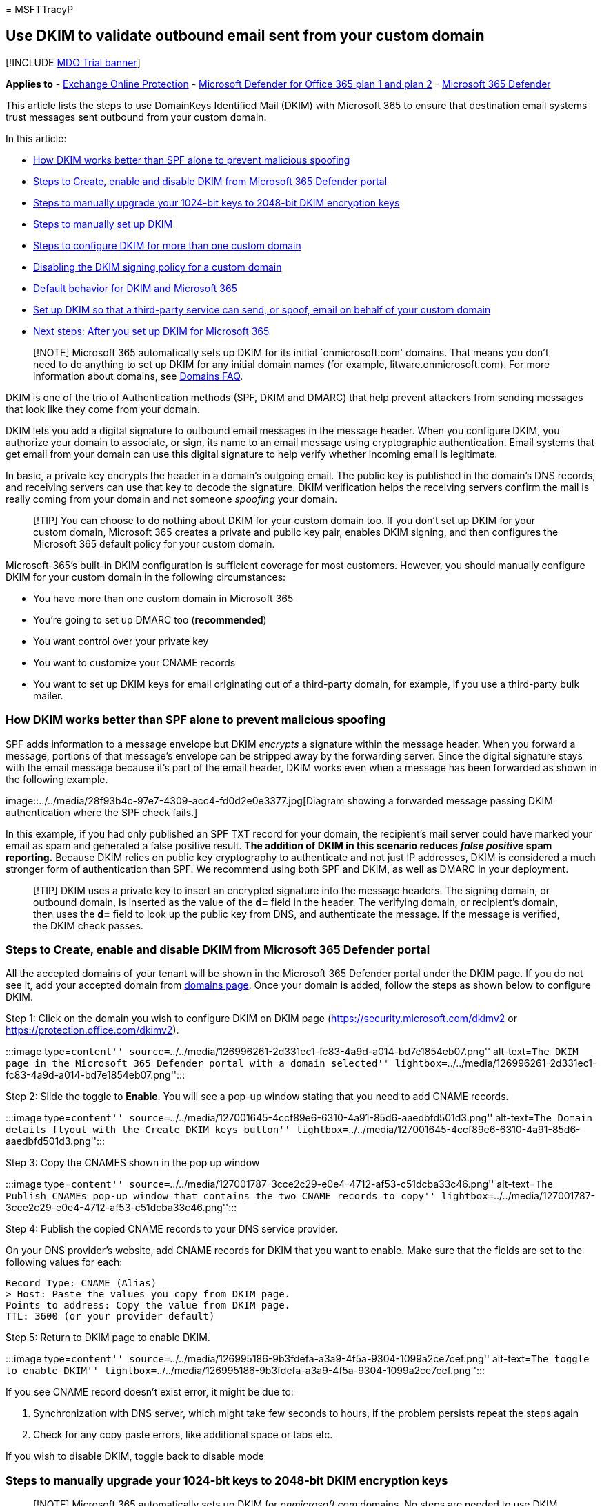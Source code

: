 = 
MSFTTracyP

== Use DKIM to validate outbound email sent from your custom domain

{empty}[!INCLUDE link:../includes/mdo-trial-banner.md[MDO Trial banner]]

*Applies to* - link:eop-about.md[Exchange Online Protection] -
link:defender-for-office-365.md[Microsoft Defender for Office 365 plan 1
and plan 2] - link:../defender/microsoft-365-defender.md[Microsoft 365
Defender]

This article lists the steps to use DomainKeys Identified Mail (DKIM)
with Microsoft 365 to ensure that destination email systems trust
messages sent outbound from your custom domain.

In this article:

* link:#how-dkim-works-better-than-spf-alone-to-prevent-malicious-spoofing[How
DKIM works better than SPF alone to prevent malicious spoofing]
* link:#steps-to-create-enable-and-disable-dkim-from-microsoft-365-defender-portal[Steps
to Create&#44; enable and disable DKIM from Microsoft 365 Defender portal]
* link:#steps-to-manually-upgrade-your-1024-bit-keys-to-2048-bit-dkim-encryption-keys[Steps
to manually upgrade your 1024-bit keys to 2048-bit DKIM encryption keys]
* link:#steps-to-manually-set-up-dkim[Steps to manually set up DKIM]
* link:#to-configure-dkim-for-more-than-one-custom-domain[Steps to
configure DKIM for more than one custom domain]
* link:#disabling-the-dkim-signing-policy-for-a-custom-domain[Disabling
the DKIM signing policy for a custom domain]
* link:#default-behavior-for-dkim-and-microsoft-365[Default behavior for
DKIM and Microsoft 365]
* link:#set-up-dkim-so-that-a-third-party-service-can-send-or-spoof-email-on-behalf-of-your-custom-domain[Set
up DKIM so that a third-party service can send&#44; or spoof&#44; email on
behalf of your custom domain]
* link:#next-steps-after-you-set-up-dkim-for-microsoft-365[Next steps:
After you set up DKIM for Microsoft 365]

____
[!NOTE] Microsoft 365 automatically sets up DKIM for its initial
`onmicrosoft.com' domains. That means you don’t need to do anything to
set up DKIM for any initial domain names (for example,
litware.onmicrosoft.com). For more information about domains, see
link:++../../admin/setup/domains-faq.yml#why-do-i-have-an--onmicrosoft-com--domain++[Domains
FAQ].
____

DKIM is one of the trio of Authentication methods (SPF, DKIM and DMARC)
that help prevent attackers from sending messages that look like they
come from your domain.

DKIM lets you add a digital signature to outbound email messages in the
message header. When you configure DKIM, you authorize your domain to
associate, or sign, its name to an email message using cryptographic
authentication. Email systems that get email from your domain can use
this digital signature to help verify whether incoming email is
legitimate.

In basic, a private key encrypts the header in a domain’s outgoing
email. The public key is published in the domain’s DNS records, and
receiving servers can use that key to decode the signature. DKIM
verification helps the receiving servers confirm the mail is really
coming from your domain and not someone _spoofing_ your domain.

____
[!TIP] You can choose to do nothing about DKIM for your custom domain
too. If you don’t set up DKIM for your custom domain, Microsoft 365
creates a private and public key pair, enables DKIM signing, and then
configures the Microsoft 365 default policy for your custom domain.
____

Microsoft-365’s built-in DKIM configuration is sufficient coverage for
most customers. However, you should manually configure DKIM for your
custom domain in the following circumstances:

* You have more than one custom domain in Microsoft 365
* You’re going to set up DMARC too (*recommended*)
* You want control over your private key
* You want to customize your CNAME records
* You want to set up DKIM keys for email originating out of a
third-party domain, for example, if you use a third-party bulk mailer.

=== How DKIM works better than SPF alone to prevent malicious spoofing

SPF adds information to a message envelope but DKIM _encrypts_ a
signature within the message header. When you forward a message,
portions of that message’s envelope can be stripped away by the
forwarding server. Since the digital signature stays with the email
message because it’s part of the email header, DKIM works even when a
message has been forwarded as shown in the following example.

image::../../media/28f93b4c-97e7-4309-acc4-fd0d2e0e3377.jpg[Diagram
showing a forwarded message passing DKIM authentication where the SPF
check fails.]

In this example, if you had only published an SPF TXT record for your
domain, the recipient’s mail server could have marked your email as spam
and generated a false positive result. *The addition of DKIM in this
scenario reduces _false positive_ spam reporting.* Because DKIM relies
on public key cryptography to authenticate and not just IP addresses,
DKIM is considered a much stronger form of authentication than SPF. We
recommend using both SPF and DKIM, as well as DMARC in your deployment.

____
[!TIP] DKIM uses a private key to insert an encrypted signature into the
message headers. The signing domain, or outbound domain, is inserted as
the value of the *d=* field in the header. The verifying domain, or
recipient’s domain, then uses the *d=* field to look up the public key
from DNS, and authenticate the message. If the message is verified, the
DKIM check passes.
____

=== Steps to Create, enable and disable DKIM from Microsoft 365 Defender portal

All the accepted domains of your tenant will be shown in the Microsoft
365 Defender portal under the DKIM page. If you do not see it, add your
accepted domain from
link:/microsoft-365/admin/setup/add-domain#add-a-domain[domains page].
Once your domain is added, follow the steps as shown below to configure
DKIM.

Step 1: Click on the domain you wish to configure DKIM on DKIM page
(https://security.microsoft.com/dkimv2 or
https://protection.office.com/dkimv2).

:::image type=``content''
source=``../../media/126996261-2d331ec1-fc83-4a9d-a014-bd7e1854eb07.png''
alt-text=``The DKIM page in the Microsoft 365 Defender portal with a
domain selected''
lightbox=``../../media/126996261-2d331ec1-fc83-4a9d-a014-bd7e1854eb07.png'':::

Step 2: Slide the toggle to *Enable*. You will see a pop-up window
stating that you need to add CNAME records.

:::image type=``content''
source=``../../media/127001645-4ccf89e6-6310-4a91-85d6-aaedbfd501d3.png''
alt-text=``The Domain details flyout with the Create DKIM keys button''
lightbox=``../../media/127001645-4ccf89e6-6310-4a91-85d6-aaedbfd501d3.png'':::

Step 3: Copy the CNAMES shown in the pop up window

:::image type=``content''
source=``../../media/127001787-3cce2c29-e0e4-4712-af53-c51dcba33c46.png''
alt-text=``The Publish CNAMEs pop-up window that contains the two CNAME
records to copy''
lightbox=``../../media/127001787-3cce2c29-e0e4-4712-af53-c51dcba33c46.png'':::

Step 4: Publish the copied CNAME records to your DNS service provider.

On your DNS provider’s website, add CNAME records for DKIM that you want
to enable. Make sure that the fields are set to the following values for
each:

[source,text]
----
Record Type: CNAME (Alias)
> Host: Paste the values you copy from DKIM page.
Points to address: Copy the value from DKIM page.
TTL: 3600 (or your provider default)
----

Step 5: Return to DKIM page to enable DKIM.

:::image type=``content''
source=``../../media/126995186-9b3fdefa-a3a9-4f5a-9304-1099a2ce7cef.png''
alt-text=``The toggle to enable DKIM''
lightbox=``../../media/126995186-9b3fdefa-a3a9-4f5a-9304-1099a2ce7cef.png'':::

If you see CNAME record doesn’t exist error, it might be due to:

[arabic]
. Synchronization with DNS server, which might take few seconds to
hours, if the problem persists repeat the steps again
. Check for any copy paste errors, like additional space or tabs etc.

If you wish to disable DKIM, toggle back to disable mode

=== Steps to manually upgrade your 1024-bit keys to 2048-bit DKIM encryption keys

____
[!NOTE] Microsoft 365 automatically sets up DKIM for _onmicrosoft.com_
domains. No steps are needed to use DKIM for any initial domain names
(like litware._onmicrosoft.com_). For more information about domains,
see
link:++../../admin/setup/domains-faq.yml#why-do-i-have-an--onmicrosoft-com--domain++[Domains
FAQ].
____

Since both 1024 and 2048 bitness are supported for DKIM keys, these
directions will tell you how to upgrade your 1024-bit key to 2048 in
link:/powershell/exchange/connect-to-exchange-online-powershell[Exchange
Online PowerShell]. The steps below are for two use-cases, please choose
the one that best fits your configuration.

* When you *already have DKIM configured*, you rotate bitness by running
the following command:
+
[source,powershell]
----
Rotate-DkimSigningConfig -KeySize 2048 -Identity <DkimSigningConfigIdParameter>
----
+
*or*
* For a *new implementation of DKIM*, run the following command:
+
[source,powershell]
----
New-DkimSigningConfig -DomainName <Domain for which config is to be created> -KeySize 2048 -Enabled $true
----

Stay connected to Exchange Online PowerShell to _verify_ the
configuration by running the following command:

[source,powershell]
----
Get-DkimSigningConfig -Identity <Domain for which the configuration was set> | Format-List
----

____
[!TIP] This new 2048-bit key takes effect on the RotateOnDate, and will
send emails with the 1024-bit key in the interim. After four days, you
can test again with the 2048-bit key (that is, once the rotation takes
effect to the second selector).
____

If you want to rotate to the second selector, after four days and
confirming that 2048-bitness is in use, manually rotate the second
selector key by using the appropriate cmdlet listed above.

For detailed syntax and parameter information, see the following
articles:
link:/powershell/module/exchange/rotate-dkimsigningconfig[Rotate-DkimSigningConfig],
link:/powershell/module/exchange/new-dkimsigningconfig[New-DkimSigningConfig],
and
link:/powershell/module/exchange/get-dkimsigningconfig[Get-DkimSigningConfig].

=== Steps to manually set up DKIM

To configure DKIM, you will complete these steps:

* link:email-authentication-dkim-configure.md#Publish2CNAME[Publish two
CNAME records for your custom domain in DNS]
* link:email-authentication-dkim-configure.md#EnableDKIMinO365[Enable
DKIM signing for your custom domain]

==== Publish two CNAME records for your custom domain in DNS

For each domain for which you want to add a DKIM signature in DNS, you
need to publish two CNAME records.

____
[!NOTE] If you haven’t read the full article, you may have missed this
time-saving PowerShell connection information:
link:/powershell/exchange/connect-to-exchange-online-powershell[Connect
to Exchange Online PowerShell].
____

Run the following commands in Exchange Online PowerShell to create the
selector records:

[source,powershell]
----
New-DkimSigningConfig -DomainName <domain> -Enabled $false
Get-DkimSigningConfig -Identity <domain> | Format-List Selector1CNAME, Selector2CNAME
----

If you have provisioned custom domains in addition to the initial domain
in Microsoft 365, you must publish two CNAME records for each additional
domain. So, if you have two domains, you must publish two additional
CNAME records, and so on.

Use the following format for the CNAME records.

____
[!IMPORTANT] If you are one of our GCC High customers, we calculate
_customDomainIdentifier_ differently! Instead of looking up the MX
record for your _initialDomain_ to calculate _customDomainIdentifier_,
instead we calculate it directly from the customized domain. For
example, if your customized domain is ``contoso.com'' your
_customDomainIdentifier_ becomes ``contoso-com'', any periods are
replaced with a dash. So, regardless of what MX record your
_initialDomain_ points to, you’ll always use the above method to
calculate the _customDomainIdentifier_ to use in your CNAME records.
____

[source,console]
----
Host name:            selector1._domainkey
Points to address or value:    selector1-<customDomainIdentifier>._domainkey.<initialDomain>
TTL:                3600

Host name:            selector2._domainkey
Points to address or value:    selector2-<customDomainIdentifier>._domainkey.<initialDomain>
TTL:                3600
----

Where:

* For Microsoft 365, the selectors will always be ``selector1'' or
``selector2''.
* _customDomainIdentifier_ is the same as the _customDomainIdentifier_
in the customized MX record for your custom domain that appears before
mail.protection.outlook.com. For example, in the following MX record for
the domain contoso.com, the _customDomainIdentifier_ is contoso-com:
+
____
contoso.com. 3600 IN MX 5 contoso-com.mail.protection.outlook.com
____
* _initialDomain_ is the domain that you used when you signed up for
Microsoft 365. Initial domains always end in onmicrosoft.com. For
information about determining your initial domain, see
link:++../../admin/setup/domains-faq.yml#why-do-i-have-an--onmicrosoft-com--domain++[Domains
FAQ].

For example, if you have an initial domain of
cohovineyardandwinery.onmicrosoft.com, and two custom domains
cohovineyard.com and cohowinery.com, you would need to set up two CNAME
records for each additional domain, for a total of four CNAME records.

[source,console]
----
Host name:            selector1._domainkey
Points to address or value:    selector1-cohovineyard-com._domainkey.cohovineyardandwinery.onmicrosoft.com
TTL:                3600

Host name:            selector2._domainkey
Points to address or value:    selector2-cohovineyard-com._domainkey.cohovineyardandwinery.onmicrosoft.com
TTL:                3600

Host name:            selector1._domainkey
Points to address or value:    selector1-cohowinery-com._domainkey.cohovineyardandwinery.onmicrosoft.com
TTL:                3600

Host name:            selector2._domainkey
Points to address or value:    selector2-cohowinery-com._domainkey.cohovineyardandwinery.onmicrosoft.com
TTL:                3600
----

____
[!NOTE] It’s important to create the second record, but only one of the
selectors may be available at the time of creation. In essence, the
second selector might point to an address that hasn’t been created yet.
We still recommended that you create the second CNAME record, because
your key rotation will be seamless.
____

==== Steps to enable DKIM signing for your custom domain

Once you have published the CNAME records in DNS, you are ready to
enable DKIM signing through Microsoft 365. You can do this either
through the Microsoft 365 admin center or by using PowerShell.

===== To enable DKIM signing for your custom domain in the Microsoft 365 Defender portal

[arabic]
. In the Microsoft 365 Defender portal at
https://security.microsoft.com, go to *Email & Collaboration* >
*Policies & Rules* > *Threat policies* > *Email Authentication Settings*
in the *Rules* section >**DKIM**. To go directly to the DKIM page, use
https://security.microsoft.com/dkimv2.
. On the *DKIM* page, select the domain by clicking on the name.
. In the details flyout that appears, change the *Sign messages for this
domain with DKIM signatures* setting to *Enabled*
(image:../../media/scc-toggle-on.png[Toggle on.])
+
When you’re finished, click *Rotate DKIM keys*.
. Repeat these step for each custom domain.
. If you are configuring DKIM for the first time and see the error `No
DKIM keys saved for this domain' you will have to use Windows PowerShell
to enable DKIM signing as explained in the next step.

===== To enable DKIM signing for your custom domain by using PowerShell

____
[!IMPORTANT] :::image type=``content'' source=``../../media/dkim.png''
alt-text=``The No DKIM keys saved for this domain error''
lightbox=``../../media/dkim.png''::: If you are configuring DKIM for the
first time and see the error `No DKIM keys saved for this domain'
complete the command in step 2 below (for example,
`Set-DkimSigningConfig -Identity contoso.com -Enabled $true`) to see the
key.
____

[arabic]
. link:/powershell/exchange/connect-to-exchange-online-powershell[Connect
to Exchange Online PowerShell].
. Use the following syntax:
+
[source,powershell]
----
Set-DkimSigningConfig -Identity <Domain> -Enabled $true
----
+
<Domain> is the name of the custom domain that you want to enable DKIM
signing for.
+
This example enables DKIM signing for the domain contoso.com:
+
[source,powershell]
----
Set-DkimSigningConfig -Identity contoso.com -Enabled $true
----

===== To Confirm DKIM signing is configured properly for Microsoft 365

Wait a few minutes before you follow these steps to confirm that you
have properly configured DKIM. This allows time for the DKIM information
about the domain to be spread throughout the network.

* Send a message from an account within your Microsoft 365 DKIM-enabled
domain to another email account such as outlook.com or Hotmail.com.
* Do not use an aol.com account for testing purposes. AOL may skip the
DKIM check if the SPF check passes. This will nullify your test.
* Open the message and look at the header. Instructions for viewing the
header for the message will vary depending on your messaging client. For
instructions on viewing message headers in Outlook, see
https://support.microsoft.com/office/cd039382-dc6e-4264-ac74-c048563d212c[View
internet message headers in Outlook].
+
The DKIM-signed message will contain the host name and domain you
defined when you published the CNAME entries. The message will look
something like this example:
+
[source,console]
----
  From: Example User <example@contoso.com>
  DKIM-Signature: v=1; a=rsa-sha256; q=dns/txt; c=relaxed/relaxed;
      s=selector1; d=contoso.com; t=1429912795;
      h=From:To:Message-ID:Subject:MIME-Version:Content-Type;
      bh=<body hash>;
      b=<signed field>;
----
* Look for the Authentication-Results header. While each receiving
service uses a slightly different format to stamp the incoming mail, the
result should include something like *DKIM=pass* or *DKIM=OK*.

____
[!IMPORTANT] The DKIM signature is *omitted* under any of the following
conditions:

* The sender and recipient email addresses are in the same domain.
* The sender and recipient email addresses are in different domains that
are controlled by the same organization.

In both cases, the header will look similar to this:

[source,console]
----
  Authentication-Results: dkim=none (message not signed) header.d=none;
    dmarc=none action=none header.from=<sender_domain>;
----
____

=== To configure DKIM for more than one custom domain

If at some point in the future you decide to add another custom domain
and you want to enable DKIM for the new domain, you must complete the
steps in this article for each domain. Specifically, complete all steps
in link:email-authentication-dkim-configure.md#SetUpDKIMO365[What you
need to do to manually set up DKIM].

=== Disabling the DKIM signing policy for a custom domain

Disabling the signing policy does not completely disable DKIM. After a
period of time, Microsoft 365 will automatically apply the default
policy for your domain, if the default policy is still in the enabled
state. If you wish to completely disable DKIM, you need to disable DKIM
on both the custom and default domains. For more information, see
link:email-authentication-dkim-configure.md#DefaultDKIMbehavior[Default
behavior for DKIM and Microsoft 365].

==== To disable the DKIM signing policy by using Windows PowerShell

[arabic]
. link:/powershell/exchange/connect-to-exchange-online-powershell[Connect
to Exchange Online PowerShell].
. Run one of the following commands for each domain for which you want
to disable DKIM signing.
+
[source,powershell]
----
$p = Get-DkimSigningConfig -Identity <Domain>
$p[0] | Set-DkimSigningConfig -Enabled $false
----
+
For example:
+
[source,powershell]
----
$p = Get-DkimSigningConfig -Identity contoso.com
$p[0] | Set-DkimSigningConfig -Enabled $false
----
+
Or
+
[source,powershell]
----
Set-DkimSigningConfig -Identity $p[<number>].Identity -Enabled $false
----
+
Where _number_ is the index of the policy. For example:
+
[source,powershell]
----
Set-DkimSigningConfig -Identity $p[0].Identity -Enabled $false
----

=== Default behavior for DKIM and Microsoft 365

If you do not enable DKIM, Microsoft 365 automatically creates a
2048-bit DKIM public key for your Microsoft Online Email Routing Address
(MOERA)/initial domain and the associated private key which we store
internally in our datacenter. By default, Microsoft 365 uses a default
signing configuration for domains that do not have a policy in place.
This means that if you do not set up DKIM yourself, Microsoft 365 will
use its default policy and keys it creates to enable DKIM for your
domain.

Also, if you disable DKIM signing on your custom domain after enabling
it, after a period of time, Microsoft 365 will automatically apply the
MOERA/initial domain policy for your custom domain.

In the following example, suppose that DKIM for fabrikam.com was enabled
by Microsoft 365, not by the administrator of the domain. This means
that the required CNAMEs do not exist in DNS. DKIM signatures for email
from this domain will look something like this:

[source,console]
----
From: Second Example <second.example@fabrikam.com>
DKIM-Signature: v=1; a=rsa-sha256; q=dns/txt; c=relaxed/relaxed;
    s=selector1-fabrikam-com; d=contoso.onmicrosoft.com; t=1429912795;
    h=From:To:Message-ID:Subject:MIME-Version:Content-Type;
    bh=<body hash>;
    b=<signed field>;
----

In this example, the host name and domain contain the values to which
the CNAME would point if DKIM-signing for fabrikam.com had been enabled
by the domain administrator. Eventually, every single message sent from
Microsoft 365 will be DKIM-signed. If you enable DKIM yourself, the
domain will be the same as the domain in the From: address, in this case
fabrikam.com. If you don’t, it will not align and instead will use your
organization’s initial domain. For information about determining your
initial domain, see
link:++../../admin/setup/domains-faq.yml#why-do-i-have-an--onmicrosoft-com--domain++[Domains
FAQ].

=== Set up DKIM so that a third-party service can send, or spoof, email on behalf of your custom domain

Some bulk email service providers, or software-as-a-service providers,
let you set up DKIM keys for email that originates from their service.
This requires coordination between yourself and the third-party in order
to set up the necessary DNS records. Some third-party servers can have
their own CNAME records with different selectors. No two organizations
do it exactly the same way. Instead, the process depends entirely on the
organization.

An example message showing a properly configured DKIM for contoso.com
and bulkemailprovider.com might look like this:

[source,console]
----
Return-Path: <communication@bulkemailprovider.com>
 From: <sender@contoso.com>
 DKIM-Signature: s=s1024; d=contoso.com
 Subject: Here is a message from Bulk Email Provider's infrastructure, but with a DKIM signature authorized by contoso.com
----

In this example, in order to achieve this result:

[arabic]
. Bulk Email Provider gave Contoso a public DKIM key.
. Contoso published the DKIM key to its DNS record.
. When sending email, Bulk Email Provider signs the key with the
corresponding private key. By doing so, Bulk Email Provider attached the
DKIM signature to the message header.
. Receiving email systems perform a DKIM check by authenticating the
DKIM-Signature d=<domain> value against the domain in the From:
(5322.From) address of the message. In this example, the values match:
+
____
sender@*contoso.com*
____
+
____
d=**contoso.com**
____

=== Identify domains that do not send email

Organizations should explicitly state if a domain does not send email by
specifying `v=DKIM1; p=` in the DKIM record for those domains. This
advises receiving email servers that there are no valid public keys for
the domain, and any email claiming to be from that domain should be
rejected. You should do this for each domain and subdomain using a
wildcard DKIM.

For example, the DKIM record would look like this:

[source,console]
----
*._domainkey.SubDomainThatShouldntSendMail.contoso.com. TXT "v=DKIM1; p="
----

=== Next steps: After you set up DKIM for Microsoft 365

*Although DKIM is designed to help prevent spoofing, DKIM works better
with SPF and DMARC.*

Once you have set up DKIM, if you have not already set up SPF you should
do so. For a quick introduction to SPF and to get it configured quickly,
see link:email-authentication-spf-configure.md[*Set up SPF in Microsoft
365 to help prevent spoofing*]. For a more in-depth understanding of how
Microsoft 365 uses SPF, or for troubleshooting or non-standard
deployments such as hybrid deployments, start with
link:email-authentication-anti-spoofing.md[How Microsoft 365 uses Sender
Policy Framework (SPF) to prevent spoofing].

Next, see link:email-authentication-dmarc-configure.md[*Use DMARC to
validate email*]. link:message-headers-eop-mdo.md[Anti-spam message
headers] includes the syntax and header fields used by Microsoft 365 for
DKIM checks.

*This test will validate* that the DKIM signing configuration has been
configured correctly, and that the proper DNS entries have been
published.

____
[!NOTE] This feature requires a Microsoft 365 administrator account.
This feature isn’t available for Microsoft 365 Government, Microsoft 365
operated by 21Vianet, or Microsoft 365 Germany.
____

Run Tests: DKIM

=== More information

Key rotation via PowerShell:
link:/powershell/module/exchange/rotate-dkimsigningconfig[Rotate-DkimSigningConfig]

link:/microsoft-365/security/office-365-security/email-authentication-dmarc-configure[Use
DMARC to validate email]

link:/microsoft-365/security/office-365-security/use-arc-exceptions-to-mark-trusted-arc-senders[Use
trusted ARC Senders for legitimate mailflows]
